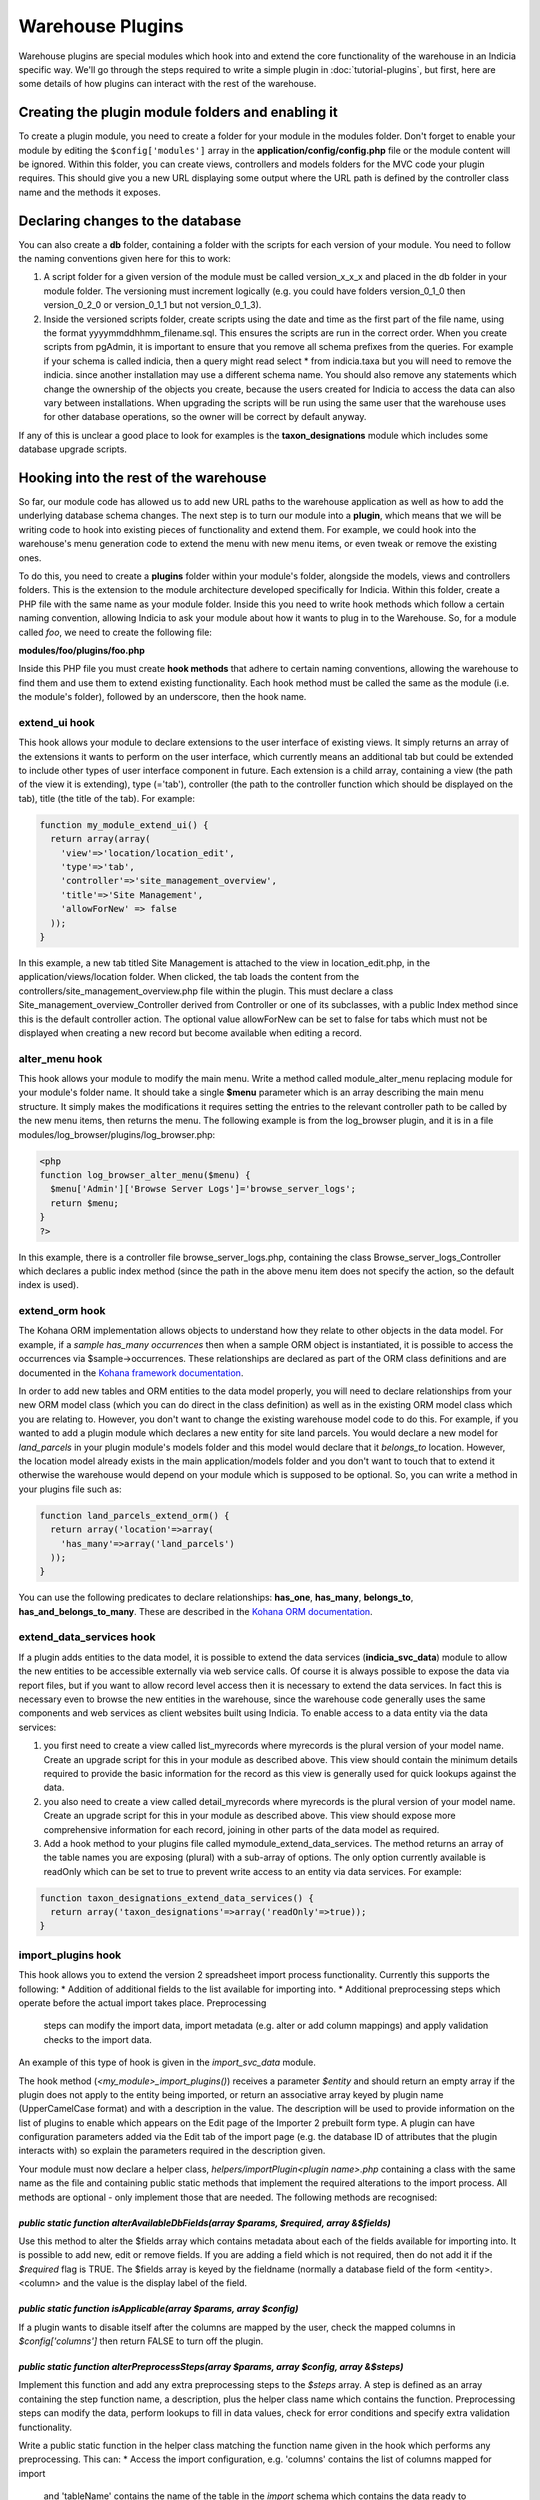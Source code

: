 Warehouse Plugins
=================

Warehouse plugins are special modules which hook into and extend the core
functionality of the warehouse in an Indicia specific way. We'll go through the
steps required to write a simple plugin in :doc:`tutorial-plugins`, but first,
here are some details of how plugins can interact with the rest of the
warehouse.

Creating the plugin module folders and enabling it
--------------------------------------------------

To create a plugin module, you need to create a folder for your module in the
modules folder. Don't forget to enable your module by editing the
``$config['modules']`` array in the **application/config/config.php** file or
the module content will be ignored. Within this folder, you can create views,
controllers and models folders for the MVC code your plugin requires. This
should give you a new URL displaying some output where the URL path is defined
by the controller class name and the methods it exposes.

Declaring changes to the database
---------------------------------

You can also create a **db** folder, containing a folder with the scripts for
each version of your module. You need to follow the naming conventions given
here for this to work:

#. A script folder for a given version of the module must be called
   version_x_x_x and placed in the db folder in your module folder. The
   versioning must increment logically (e.g. you could have folders
   version_0_1_0 then version_0_2_0 or version_0_1_1 but not version_0_1_3).
#. Inside the versioned scripts folder, create scripts using the date and time
   as the first part of the file name, using the format
   yyyymmddhhmm_filename.sql. This ensures the scripts are run in the correct
   order. When you create scripts from pgAdmin, it is important to ensure that
   you remove all schema prefixes from the queries. For example if your schema
   is called indicia, then a query might read select * from indicia.taxa but you
   will need to remove the indicia. since another installation may use a
   different schema name. You should also remove any statements which change the
   ownership of the objects you create, because the users created for Indicia to
   access the data can also vary between installations. When upgrading the
   scripts will be run using the same user that the warehouse uses for other
   database operations, so the owner will be correct by default anyway.

If any of this is unclear a good place to look for examples is the
**taxon_designations** module which includes some database upgrade scripts.

Hooking into the rest of the warehouse
--------------------------------------

So far, our module code has allowed us to add new URL paths to the warehouse
application as well as how to add the underlying database schema changes. The
next step is to turn our module into a **plugin**, which means that we will be
writing code to hook into existing pieces of functionality and extend them. For
example, we could hook into the warehouse's menu generation code to extend the
menu with new menu items, or even tweak or remove the existing ones.

To do this, you need to create a **plugins** folder within your module's folder,
alongside the models, views and controllers folders. This is the extension to
the module architecture developed specifically for Indicia. Within this folder,
create a PHP file with the same name as your module folder. Inside this you need
to write hook methods which follow a certain naming convention, allowing Indicia
to ask your module about how it wants to plug in to the Warehouse. So, for a
module called *foo*, we need to create the following file:

**modules/foo/plugins/foo.php**

Inside this PHP file you must create **hook methods** that adhere to certain
naming conventions, allowing the warehouse to find them and use them to extend
existing functionality. Each hook method must be called the same as the module
(i.e. the module's folder), followed by an underscore, then the hook name.

extend_ui hook
^^^^^^^^^^^^^^

This hook allows your module to declare extensions to the user interface of
existing views. It simply returns an array of the extensions it wants to perform
on the user interface, which currently means an additional tab but could be
extended to include other types of user interface component in future. Each
extension is a child array, containing a view (the path of the view it is
extending), type (='tab'), controller (the path to the controller function which
should be displayed on the tab), title (the title of the tab). For example:

.. code-block:: php

  function my_module_extend_ui() {
    return array(array(
      'view'=>'location/location_edit',
      'type'=>'tab',
      'controller'=>'site_management_overview',
      'title'=>'Site Management',
      'allowForNew' => false
    ));
  }

In this example, a new tab titled Site Management is attached to the view in
location_edit.php, in the application/views/location folder. When clicked, the
tab loads the content from the controllers/site_management_overview.php file
within the plugin. This must declare a class Site_management_overview_Controller
derived from Controller or one of its subclasses, with a public Index method
since this is the default controller action. The optional value allowForNew can
be set to false for tabs which must not be displayed when creating a new record
but become available when editing a record.

alter_menu hook
^^^^^^^^^^^^^^^

This hook allows your module to modify the main menu. Write a method called
module_alter_menu replacing module for your module's folder name. It should take
a single **$menu** parameter which is an array describing the main menu
structure. It simply makes the modifications it requires setting the entries to
the relevant controller path to be called by the new menu items, then returns
the menu. The following example is from the log_browser plugin, and it is in a
file modules/log_browser/plugins/log_browser.php:

.. code-block:: php

  <php
  function log_browser_alter_menu($menu) {
    $menu['Admin']['Browse Server Logs']='browse_server_logs';
    return $menu;
  }
  ?>

In this example, there is a controller file browse_server_logs.php, containing
the class Browse_server_logs_Controller which declares a public index method
(since the path in the above menu item does not specify the action, so the
default index is used).

extend_orm hook
^^^^^^^^^^^^^^^

The Kohana ORM implementation allows objects to understand how they relate to
other objects in the data model. For example, if a *sample has_many occurrences*
then when a sample ORM object is instantiated, it is possible to access the
occurrences via $sample->occurrences. These relationships are declared as part
of the ORM class definitions and are documented in the
`Kohana framework documentation <http://docs.kohanaphp.com/libraries/orm/starting>`_.

In order to add new tables and ORM entities to the data model properly, you will
need to declare relationships from your new ORM model class (which you can do
direct in the class definition) as well as in the existing ORM model class which
you are relating to. However, you don't want to change the existing warehouse
model code to do this. For example, if you wanted to add a plugin module which
declares a new entity for site land parcels. You would declare a new model for
*land_parcels* in your plugin module's models folder and this model would
declare that it *belongs_to* location. However, the location model already
exists in the main application/models folder and you don't want to touch that to
extend it otherwise the warehouse would depend on your module which is supposed
to be optional. So, you can write a method in your plugins file such as:

.. code-block:: php

  function land_parcels_extend_orm() {
    return array('location'=>array(
      'has_many'=>array('land_parcels')
    ));
  }

You can use the following predicates to declare relationships: **has_one**,
**has_many**, **belongs_to**, **has_and_belongs_to_many**. These are described
in the `Kohana ORM documentation <http://docs.kohanaphp.com/libraries/orm/starting>`_.

extend_data_services hook
^^^^^^^^^^^^^^^^^^^^^^^^^

If a plugin adds entities to the data model, it is possible to extend the data
services (**indicia_svc_data**) module to allow the new entities to be
accessible externally via web service calls. Of course it is always possible to
expose the data via report files, but if you want to allow record level access
then it is necessary to extend the data services. In fact this is necessary even
to browse the new entities in the warehouse, since the warehouse code generally
uses the same components and web services as client websites built using
Indicia. To enable access to a data entity via the data services:

#. you first need to create a view called list_myrecords where myrecords is the
   plural version of your model name. Create an upgrade script for this in your
   module as described above. This view should contain the minimum details
   required to provide the basic information for the record as this view is
   generally used for quick lookups against the data.
#. you also need to create a view called detail_myrecords where myrecords is
   the plural version of your model name. Create an upgrade script for this in
   your module as described above. This view should expose more comprehensive
   information for each record, joining in other parts of the data model as
   required.
#. Add a hook method to your plugins file called mymodule_extend_data_services.
   The method returns an array of the table names you are exposing (plural) with
   a sub-array of options. The only option currently available is readOnly which
   can be set to true to prevent write access to an entity via data services.
   For example:

.. code-block:: php

  function taxon_designations_extend_data_services() {
    return array('taxon_designations'=>array('readOnly'=>true));
  }

import_plugins hook
^^^^^^^^^^^^^^^^^^^

This hook allows you to extend the version 2 spreadsheet import process functionality. Currently
this supports the following:
* Addition of additional fields to the list available for importing into.
* Additional preprocessing steps which operate before the actual import takes place. Preprocessing
  steps can modify the import data, import metadata (e.g. alter or add column mappings) and apply
  validation checks to the import data.

An example of this type of hook is given in the `import_svc_data` module.

The hook method (`<my_module>_import_plugins()`) receives a parameter `$entity` and should return
an empty array if the plugin does not apply to the entity being imported, or return an associative
array keyed by plugin name (UpperCamelCase format) and with a description in the value. The
description will be used to provide information on the list of plugins to enable which appears on
the Edit page of the Importer 2 prebuilt form type. A plugin can have configuration parameters
added via the Edit tab of the import page (e.g. the database ID of attributes that the plugin
interacts with) so explain the parameters required in the description given.

Your module must now declare a helper class, `helpers/importPlugin<plugin name>.php` containing a
class with the same name as the file and containing public static methods that implement the
required alterations to the import process. All methods are optional - only implement those that
are needed. The following methods are recognised:

`public static function alterAvailableDbFields(array $params, $required, array &$fields)`
"""""""""""""""""""""""""""""""""""""""""""""""""""""""""""""""""""""""""""""""""""""""""

Use this method to alter the $fields array which contains metadata about each of the fields
available for importing into. It is possible to add new, edit or remove fields. If you are adding
a field which is not required, then do not add it if the `$required` flag is TRUE. The $fields
array is keyed by the fieldname (normally a database field of the form <entity>.<column> and the
value is the display label of the field.

`public static function isApplicable(array $params,  array $config)`
""""""""""""""""""""""""""""""""""""""""""""""""""""""""""""""""""""

If a plugin wants to disable itself after the columns are mapped by the user, check the mapped
columns in `$config['columns']` then return FALSE to turn off the plugin.

`public static function alterPreprocessSteps(array $params, array $config, array &$steps)`
"""""""""""""""""""""""""""""""""""""""""""""""""""""""""""""""""""""""""""""""""""""""""

Implement this function and add any extra preprocessing steps to the `$steps` array. A step is
defined as an array containing the step function name, a description, plus the helper class name
which contains the function. Preprocessing steps can modify the data, perform lookups to fill in
data values, check for error conditions and specify extra validation functionality.

Write a public static function in the helper class matching the function name given in the hook which performs any preprocessing. This can:
* Access the import configuration, e.g. 'columns' contains the list of columns mapped for import
  and 'tableName' contains the name of the table in the `import` schema which contains the data
  ready to import.
* Scan or modify the data in the import table referred to by `$config['tableName']`.
* Add any errors to the errors JSON field in the table.
* Return an array conting a key 'error' with a message value if the preprocessor has detected a
  condition meaning the import cannot proceed. Add an extra key `errorCount` if the errors are
  specific to rows in the database table which have an error added to the `errors` JSON field;
  this will trigger the option for the user to be able to download and inspect the rows where the
  `errors` field is not empty.
* If successful, return an array containing a message key, with the value being an array where the
  first element is the message. This is translatable, so replacements starting `{1}` can be
  specified which will be replaced by the values in any further array entries.

scheduled_task hook
^^^^^^^^^^^^^^^^^^^

Implement this hook to provide a background process function that will run each time the
``scheduled_tasks`` URL is visited on your server. See ``../../administrating/warehouse/scheduled-tasks``
for more information.

orm_work_queue
^^^^^^^^^^^^^^

Implement this hook to add tasks to the work queue when data is updated, inserted or
deleted in particular tables via the warehouse's ORM database layer. Return an array of
configuration, keyed by entity name (singular). Each configuration is itself an
associative array with the following keys:

* ops - contains an array of operations (insert, update or delete) this configuration
  applies to.
* task - name of the task to add to the queue. Must correspond to a helper class which
  has the following requirements:

  * Same name as the task added to the queue.
  * Declares a `public const BATCH_SIZE` in the class, set to a number greater than zero
    which corresponds to the number of work queue entries the class is willing to process
    in one go. This will depend on the efficiency gains of processing multiple records
    together vs the risk of locking the work queue processing for long periods of time.
  * Implements `public static function process($db, $taskType, $procId)` to provide a
    function that performs the task. It should perform the task for ALL entries in the
    work queue which match this task name and where the claimed_by field matches the
    $procId parameter.

* cost_estimate - a value from 1 (very low cost) to 100 (very high cost), used to
  prevent overloading the server with high cost tasks when busy.
* priority - set to 1 for high priority tasks, 2 for normal priority tasks, 3 for low
  priority tasks.

For example, the following code is used in the cache_builder module to detect changes in
the samples and occurrences tables which need to be updated in the reporting cache
attrs_json fields.

.. code-block:: php

  function cache_builder_orm_work_queue() {
    return [
      'sample' => [
        'ops' => ['insert', 'update'],
        'task' => 'task_cache_builder_attrs_sample',
        'cost_estimate' => 30,
        'priority' => 2,
      ],
      'occurrence' => [
        'ops' => ['insert', 'update'],
        'task' => 'task_cache_builder_attrs_occurrence',
        'cost_estimate' => 30,
        'priority' => 2,
      ],
    ];
  }

metadata hook
^^^^^^^^^^^^^

This hook allows the plugin to return additional metadata and settings for the plugin. The
function should return an array keyed by setting name. The only setting currently
supported applies to plugins which implement the `scheduled_task` hook:

  * **requires_occurrences_delta** - set to TRUE to ensure that a temporary table called
    occdelta table is available when this task is run. This table will contain a copy of
    all the columns from `cache_occurrences` for all occurrence records which have changed
    since the last time the scheduled tasks were run. A maximum of 200 records will be
    provided and records will be queued automatically should there be more than 200, to
    ensure that scheduled tasks do not cause performance problems when processing large
    sets of new records. In addition to the columns in `cache_occurrences`, `occdelta`
    contains a column called `CUD` which contains C(reate) for newly created records,
    U(pdate) for updated records and D(elete) for deleted records. There is also a
    ``timestamp`` column containing the time of the change.

.. note::

  The occdelta table is provided to help efficiently inform plugins about which records
  have new information requiring reprocessing by the plugin. It is not an audit of all
  changes. Therefore, if a record is created then immediately edited before the next
  run of the `scheduled_tasks`, the occdelta table will only contain a single entry with
  CUD set to 'C', indicating that this is the first time the plugin has been informed
  about the record. The update operation will not be notified to the plugin unless it
  occurs after the next run of the tasks, in which case the plugin needs to be notified
  in case there is new information in the record that requires reprocessing.

Caching
-------

One last point about writing plugin modules. Because the architecture requires
the warehouse to scan through various PHP files looking for methods which match
a set naming convention, there would be a performance impact for each plugin. To
avoid this problem, the warehouse caches the list of plugin hook methods it
finds and uses the cache versions rather than scanning the files again and
again. Although the cache copy is refreshed periodically, when writing your own
plugin modules this can be frustrating.

To clear the cached versions of each module's hooks, delete the files starting
with *indicia-*, *orm-* and *tabs-* in the application/cache folder in your
Indicia warehouse installation.